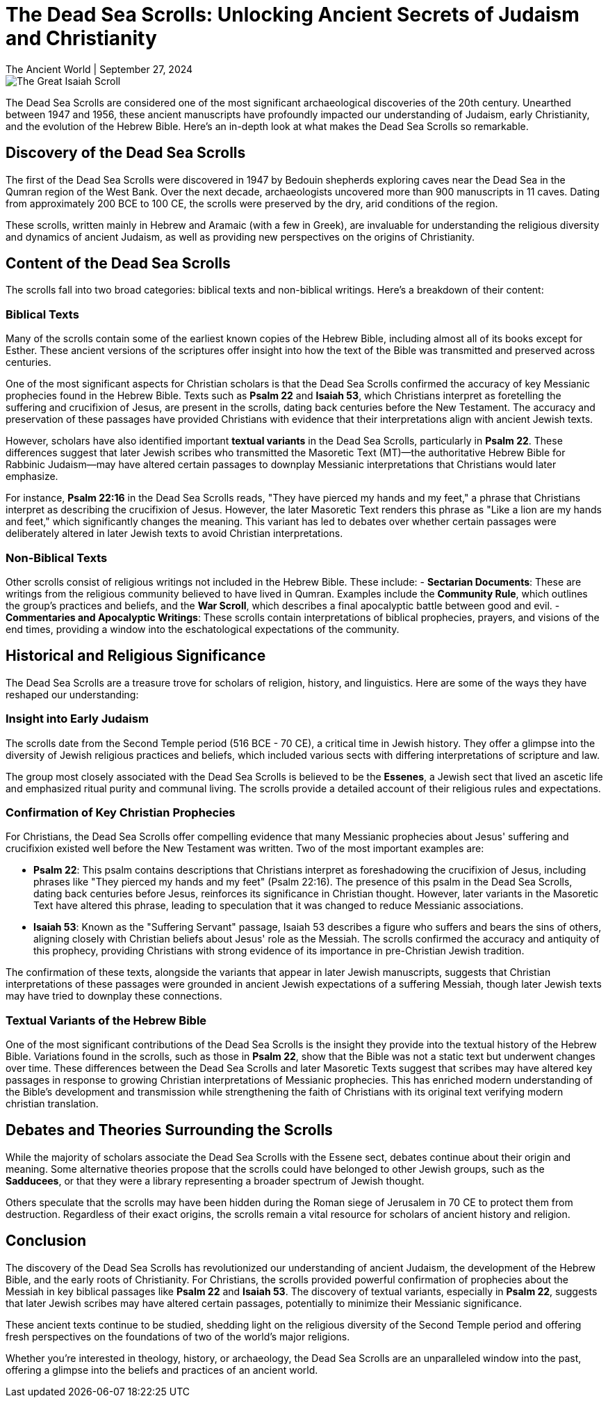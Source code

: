 = The Dead Sea Scrolls: Unlocking Ancient Secrets of Judaism and Christianity
The Ancient World | September 27, 2024

// download this image from https://commons.wikimedia.org/wiki/File:Dead-sea-scrolls.jpg and save to the images folder now.

image::Great_Isaiah_Scroll.jpg[The Great Isaiah Scroll, Public Domain, via Wikimedia Commons]

The Dead Sea Scrolls are considered one of the most significant archaeological discoveries of the 20th century. Unearthed between 1947 and 1956, these ancient manuscripts have profoundly impacted our understanding of Judaism, early Christianity, and the evolution of the Hebrew Bible. Here's an in-depth look at what makes the Dead Sea Scrolls so remarkable.

== Discovery of the Dead Sea Scrolls

The first of the Dead Sea Scrolls were discovered in 1947 by Bedouin shepherds exploring caves near the Dead Sea in the Qumran region of the West Bank. Over the next decade, archaeologists uncovered more than 900 manuscripts in 11 caves. Dating from approximately 200 BCE to 100 CE, the scrolls were preserved by the dry, arid conditions of the region.

These scrolls, written mainly in Hebrew and Aramaic (with a few in Greek), are invaluable for understanding the religious diversity and dynamics of ancient Judaism, as well as providing new perspectives on the origins of Christianity.

== Content of the Dead Sea Scrolls

The scrolls fall into two broad categories: biblical texts and non-biblical writings. Here’s a breakdown of their content:

=== Biblical Texts

Many of the scrolls contain some of the earliest known copies of the Hebrew Bible, including almost all of its books except for Esther. These ancient versions of the scriptures offer insight into how the text of the Bible was transmitted and preserved across centuries.

One of the most significant aspects for Christian scholars is that the Dead Sea Scrolls confirmed the accuracy of key Messianic prophecies found in the Hebrew Bible. Texts such as *Psalm 22* and *Isaiah 53*, which Christians interpret as foretelling the suffering and crucifixion of Jesus, are present in the scrolls, dating back centuries before the New Testament. The accuracy and preservation of these passages have provided Christians with evidence that their interpretations align with ancient Jewish texts.

However, scholars have also identified important **textual variants** in the Dead Sea Scrolls, particularly in *Psalm 22*. These differences suggest that later Jewish scribes who transmitted the Masoretic Text (MT)—the authoritative Hebrew Bible for Rabbinic Judaism—may have altered certain passages to downplay Messianic interpretations that Christians would later emphasize.

For instance, *Psalm 22:16* in the Dead Sea Scrolls reads, "They have pierced my hands and my feet," a phrase that Christians interpret as describing the crucifixion of Jesus. However, the later Masoretic Text renders this phrase as "Like a lion are my hands and feet," which significantly changes the meaning. This variant has led to debates over whether certain passages were deliberately altered in later Jewish texts to avoid Christian interpretations.

=== Non-Biblical Texts

Other scrolls consist of religious writings not included in the Hebrew Bible. These include:
- *Sectarian Documents*: These are writings from the religious community believed to have lived in Qumran. Examples include the *Community Rule*, which outlines the group's practices and beliefs, and the *War Scroll*, which describes a final apocalyptic battle between good and evil.
- *Commentaries and Apocalyptic Writings*: These scrolls contain interpretations of biblical prophecies, prayers, and visions of the end times, providing a window into the eschatological expectations of the community.

== Historical and Religious Significance

The Dead Sea Scrolls are a treasure trove for scholars of religion, history, and linguistics. Here are some of the ways they have reshaped our understanding:

=== Insight into Early Judaism

The scrolls date from the Second Temple period (516 BCE - 70 CE), a critical time in Jewish history. They offer a glimpse into the diversity of Jewish religious practices and beliefs, which included various sects with differing interpretations of scripture and law.

The group most closely associated with the Dead Sea Scrolls is believed to be the *Essenes*, a Jewish sect that lived an ascetic life and emphasized ritual purity and communal living. The scrolls provide a detailed account of their religious rules and expectations.

=== Confirmation of Key Christian Prophecies

For Christians, the Dead Sea Scrolls offer compelling evidence that many Messianic prophecies about Jesus' suffering and crucifixion existed well before the New Testament was written. Two of the most important examples are:

- *Psalm 22*: This psalm contains descriptions that Christians interpret as foreshadowing the crucifixion of Jesus, including phrases like "They pierced my hands and my feet" (Psalm 22:16). The presence of this psalm in the Dead Sea Scrolls, dating back centuries before Jesus, reinforces its significance in Christian thought. However, later variants in the Masoretic Text have altered this phrase, leading to speculation that it was changed to reduce Messianic associations.

- *Isaiah 53*: Known as the "Suffering Servant" passage, Isaiah 53 describes a figure who suffers and bears the sins of others, aligning closely with Christian beliefs about Jesus' role as the Messiah. The scrolls confirmed the accuracy and antiquity of this prophecy, providing Christians with strong evidence of its importance in pre-Christian Jewish tradition.

The confirmation of these texts, alongside the variants that appear in later Jewish manuscripts, suggests that Christian interpretations of these passages were grounded in ancient Jewish expectations of a suffering Messiah, though later Jewish texts may have tried to downplay these connections.

=== Textual Variants of the Hebrew Bible

One of the most significant contributions of the Dead Sea Scrolls is the insight they provide into the textual history of the Hebrew Bible. Variations found in the scrolls, such as those in *Psalm 22*, show that the Bible was not a static text but underwent changes over time. These differences between the Dead Sea Scrolls and later Masoretic Texts suggest that scribes may have altered key passages in response to growing Christian interpretations of Messianic prophecies. This has enriched modern understanding of the Bible's development and transmission while strengthening the faith of Christians with its original text verifying modern christian translation.

== Debates and Theories Surrounding the Scrolls

While the majority of scholars associate the Dead Sea Scrolls with the Essene sect, debates continue about their origin and meaning. Some alternative theories propose that the scrolls could have belonged to other Jewish groups, such as the *Sadducees*, or that they were a library representing a broader spectrum of Jewish thought.

Others speculate that the scrolls may have been hidden during the Roman siege of Jerusalem in 70 CE to protect them from destruction. Regardless of their exact origins, the scrolls remain a vital resource for scholars of ancient history and religion.

== Conclusion

The discovery of the Dead Sea Scrolls has revolutionized our understanding of ancient Judaism, the development of the Hebrew Bible, and the early roots of Christianity. For Christians, the scrolls provided powerful confirmation of prophecies about the Messiah in key biblical passages like *Psalm 22* and *Isaiah 53*. The discovery of textual variants, especially in *Psalm 22*, suggests that later Jewish scribes may have altered certain passages, potentially to minimize their Messianic significance.

These ancient texts continue to be studied, shedding light on the religious diversity of the Second Temple period and offering fresh perspectives on the foundations of two of the world’s major religions.

Whether you're interested in theology, history, or archaeology, the Dead Sea Scrolls are an unparalleled window into the past, offering a glimpse into the beliefs and practices of an ancient world.

